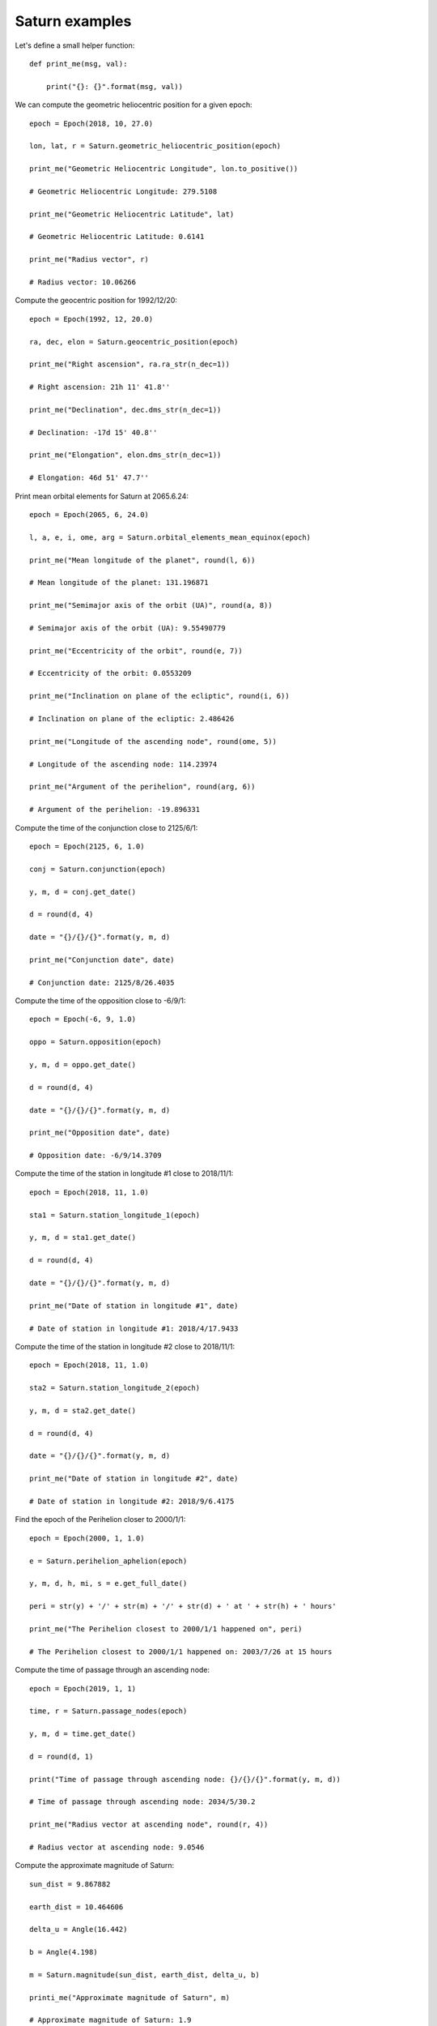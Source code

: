 Saturn examples
***************

Let's define a small helper function::

    def print_me(msg, val):

        print("{}: {}".format(msg, val))

We can compute the geometric heliocentric position for a given epoch::

    epoch = Epoch(2018, 10, 27.0)

    lon, lat, r = Saturn.geometric_heliocentric_position(epoch)

    print_me("Geometric Heliocentric Longitude", lon.to_positive())

    # Geometric Heliocentric Longitude: 279.5108

    print_me("Geometric Heliocentric Latitude", lat)

    # Geometric Heliocentric Latitude: 0.6141

    print_me("Radius vector", r)

    # Radius vector: 10.06266

Compute the geocentric position for 1992/12/20::

    epoch = Epoch(1992, 12, 20.0)

    ra, dec, elon = Saturn.geocentric_position(epoch)

    print_me("Right ascension", ra.ra_str(n_dec=1))

    # Right ascension: 21h 11' 41.8''

    print_me("Declination", dec.dms_str(n_dec=1))

    # Declination: -17d 15' 40.8''

    print_me("Elongation", elon.dms_str(n_dec=1))

    # Elongation: 46d 51' 47.7''

Print mean orbital elements for Saturn at 2065.6.24::

    epoch = Epoch(2065, 6, 24.0)

    l, a, e, i, ome, arg = Saturn.orbital_elements_mean_equinox(epoch)

    print_me("Mean longitude of the planet", round(l, 6))

    # Mean longitude of the planet: 131.196871

    print_me("Semimajor axis of the orbit (UA)", round(a, 8))

    # Semimajor axis of the orbit (UA): 9.55490779

    print_me("Eccentricity of the orbit", round(e, 7))

    # Eccentricity of the orbit: 0.0553209

    print_me("Inclination on plane of the ecliptic", round(i, 6))

    # Inclination on plane of the ecliptic: 2.486426

    print_me("Longitude of the ascending node", round(ome, 5))

    # Longitude of the ascending node: 114.23974

    print_me("Argument of the perihelion", round(arg, 6))

    # Argument of the perihelion: -19.896331

Compute the time of the conjunction close to 2125/6/1::

    epoch = Epoch(2125, 6, 1.0)

    conj = Saturn.conjunction(epoch)

    y, m, d = conj.get_date()

    d = round(d, 4)

    date = "{}/{}/{}".format(y, m, d)

    print_me("Conjunction date", date)

    # Conjunction date: 2125/8/26.4035

Compute the time of the opposition close to -6/9/1::

    epoch = Epoch(-6, 9, 1.0)

    oppo = Saturn.opposition(epoch)

    y, m, d = oppo.get_date()

    d = round(d, 4)

    date = "{}/{}/{}".format(y, m, d)

    print_me("Opposition date", date)

    # Opposition date: -6/9/14.3709

Compute the time of the station in longitude #1 close to 2018/11/1::

    epoch = Epoch(2018, 11, 1.0)

    sta1 = Saturn.station_longitude_1(epoch)

    y, m, d = sta1.get_date()

    d = round(d, 4)

    date = "{}/{}/{}".format(y, m, d)

    print_me("Date of station in longitude #1", date)

    # Date of station in longitude #1: 2018/4/17.9433

Compute the time of the station in longitude #2 close to 2018/11/1::

    epoch = Epoch(2018, 11, 1.0)

    sta2 = Saturn.station_longitude_2(epoch)

    y, m, d = sta2.get_date()

    d = round(d, 4)

    date = "{}/{}/{}".format(y, m, d)

    print_me("Date of station in longitude #2", date)

    # Date of station in longitude #2: 2018/9/6.4175

Find the epoch of the Perihelion closer to 2000/1/1::

    epoch = Epoch(2000, 1, 1.0)

    e = Saturn.perihelion_aphelion(epoch)

    y, m, d, h, mi, s = e.get_full_date()

    peri = str(y) + '/' + str(m) + '/' + str(d) + ' at ' + str(h) + ' hours'

    print_me("The Perihelion closest to 2000/1/1 happened on", peri)

    # The Perihelion closest to 2000/1/1 happened on: 2003/7/26 at 15 hours

Compute the time of passage through an ascending node::

    epoch = Epoch(2019, 1, 1)

    time, r = Saturn.passage_nodes(epoch)

    y, m, d = time.get_date()

    d = round(d, 1)

    print("Time of passage through ascending node: {}/{}/{}".format(y, m, d))

    # Time of passage through ascending node: 2034/5/30.2

    print_me("Radius vector at ascending node", round(r, 4))

    # Radius vector at ascending node: 9.0546

Compute the approximate magnitude of Saturn::

    sun_dist = 9.867882

    earth_dist = 10.464606

    delta_u = Angle(16.442)

    b = Angle(4.198)

    m = Saturn.magnitude(sun_dist, earth_dist, delta_u, b)

    printi_me("Approximate magnitude of Saturn", m)

    # Approximate magnitude of Saturn: 1.9

Compute the ring inclination::

    epoch = Epoch(1992, 12, 16.00068)

    i = Saturn.ring_inclination(epoch)

    print_me("Saturn's ring inclination", round(i, 6))

    # Saturn's ring inclination: 28.076131

Compute the longitude of the ascending node of the ring::

    epoch = Epoch(1992, 12, 16.00068)

    omega = Saturn.ring_logitude_ascending_node(epoch)

    print_me("Saturn's ring longitude of the ascending node", round(omega, 6))

    # Saturn's ring longitude of the ascending node: 169.410243

Compute the parameters related to the ring::

    epoch = Epoch(1992, 12, 16.00068)

    B, Bprime, P, delta_U, a, b = Saturn.ring_parameters(epoch)

    print_me("Saturnicentric latitude of the Earth", round(B, 3))

    # Saturnicentric latitude of the Eart: h16.442

    print_me("Saturnicentric latitude of the Sun", round(Bprime, 3))

    # Saturnicentric latitude of the Sun: 14.679

    print_me("Geocentric position angle of nothern semiminor axis", round(P, 3))

    # Geocentric position angle of nothern semiminor axis: 6.741

    print_me("Difference in Saturnicentric longitudes of Sun and Earth", round(delta_U, 3))

    # Difference in Saturnicentric longitudes of Sun and Earth: 4.198

    print_me("Size of major axis of outer ring", round(a, 2))

    # Size of major axis of outer ring: 35.87

    print_me("Size of minor axis of outer ring", round(b, 2))

    # Size of minor axis of outer ring: 10.15

